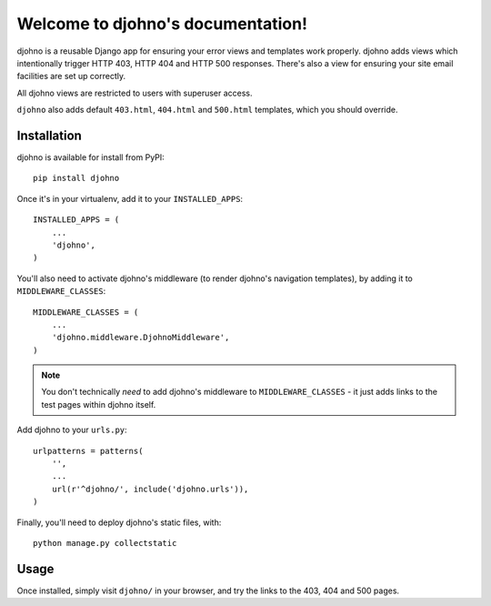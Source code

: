 Welcome to djohno's documentation!
==================================

djohno is a reusable Django app for ensuring your error views and
templates work properly. djohno adds views which intentionally trigger
HTTP 403, HTTP 404 and HTTP 500 responses. There's also a view for
ensuring your site email facilities are set up correctly.

All djohno views are restricted to users with superuser access.

``djohno`` also adds default ``403.html``, ``404.html`` and
``500.html`` templates, which you should override.

Installation
------------

djohno is available for install from PyPI::

    pip install djohno

Once it's in your virtualenv, add it to your ``INSTALLED_APPS``::

    INSTALLED_APPS = (
        ...
        'djohno',
    )

You'll also need to activate djohno's middleware (to render djohno's
navigation templates), by adding it to ``MIDDLEWARE_CLASSES``::

    MIDDLEWARE_CLASSES = (
        ...
        'djohno.middleware.DjohnoMiddleware',
    )

.. note::

   You don't technically *need* to add djohno's middleware to
   ``MIDDLEWARE_CLASSES`` - it just adds links to the test pages within
   djohno itself.

Add djohno to your ``urls.py``::

    urlpatterns = patterns(
        '',
        ...
        url(r'^djohno/', include('djohno.urls')),
    )

Finally, you'll need to deploy djohno's static files, with::

    python manage.py collectstatic

Usage
-----

Once installed, simply visit ``djohno/`` in your browser, and try the
links to the 403, 404 and 500 pages.
